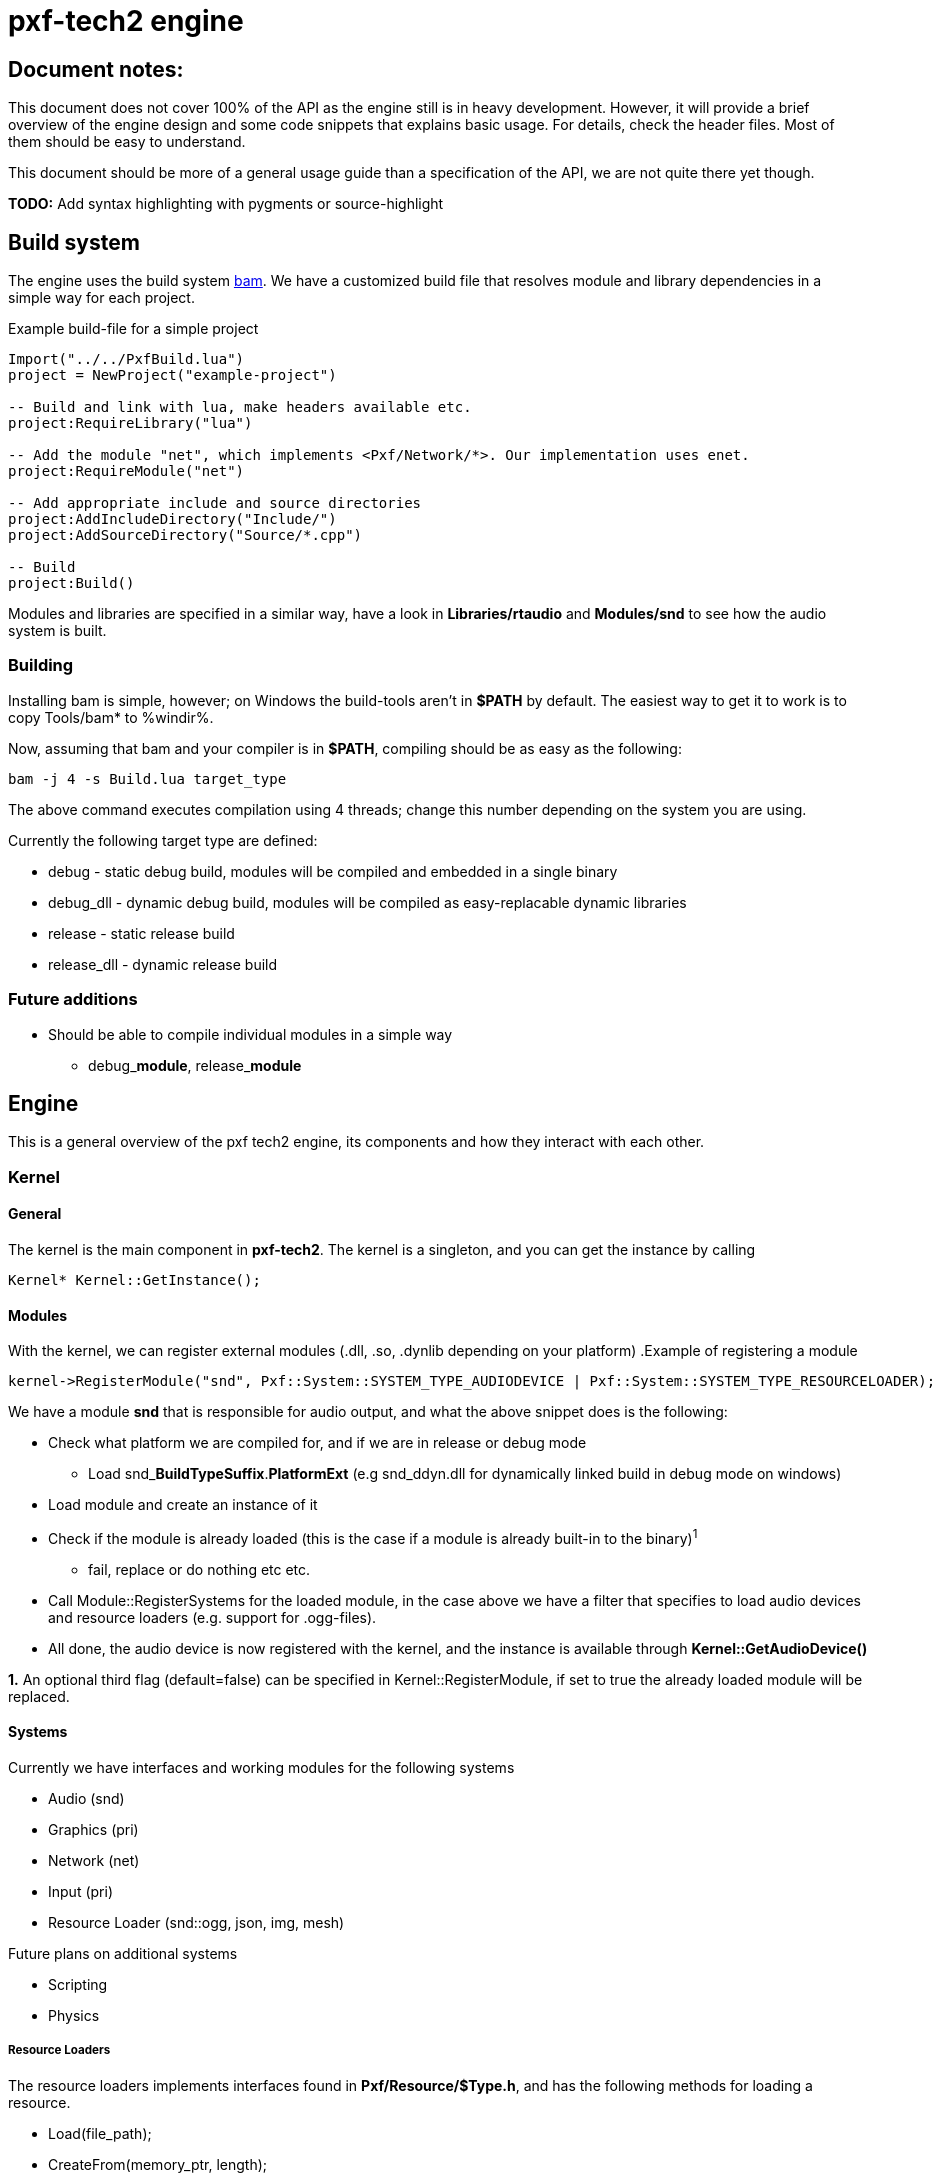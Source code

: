 pxf-tech2 engine
================

Document notes:
--------------
This document does not cover 100% of the API as the engine still is in heavy development. However, it will
provide a brief overview of the engine design and some code snippets that explains basic usage. For details,
check the header files. Most of them should be easy to understand.

This document should be more of a general usage guide than a specification of the API, we are not quite there yet though.

*TODO:* Add syntax highlighting with pygments or source-highlight

Build system
------------
The engine uses the build system http://matricks.github.com/bam/[bam]. We have a customized
build file that resolves module and library dependencies in a simple way for each project.

.Example build-file for a simple project
----
Import("../../PxfBuild.lua")
project = NewProject("example-project")

-- Build and link with lua, make headers available etc.
project:RequireLibrary("lua")

-- Add the module "net", which implements <Pxf/Network/*>. Our implementation uses enet.
project:RequireModule("net")

-- Add appropriate include and source directories
project:AddIncludeDirectory("Include/")
project:AddSourceDirectory("Source/*.cpp")

-- Build
project:Build()
----

Modules and libraries are specified in a similar way, have a look in *Libraries/rtaudio*
and *Modules/snd* to see how the audio system is built.

Building
~~~~~~~~
Installing bam is simple, however; on Windows the build-tools aren't in *$PATH* by default. The easiest
way to get it to work is to copy Tools/bam* to %windir%. 

Now, assuming that bam and your compiler is in *$PATH*, compiling should be as easy as the following:
----
bam -j 4 -s Build.lua target_type
----
The above command executes compilation using 4 threads; change this number depending on the system you are using.

Currently the following target type are defined:
--
* debug - static debug build, modules will be compiled and embedded in a single binary
* debug_dll - dynamic debug build, modules will be compiled as easy-replacable dynamic libraries
* release - static release build
* release_dll - dynamic release build
--

Future additions
~~~~~~~~~~~~~~~~
--
* Should be able to compile individual modules in a simple way
** debug_**module**, release_**module**
--

Engine
------
This is a general overview of the pxf tech2 engine, its components and how they interact with each other.

Kernel
~~~~~~

General
^^^^^^^
The kernel is the main component in *pxf-tech2*. The kernel is a singleton, and you can get
the instance by calling
----
Kernel* Kernel::GetInstance();
----

Modules
^^^^^^^
With the kernel, we can register external modules (.dll, .so, .dynlib depending on your platform)
.Example of registering a module
----
kernel->RegisterModule("snd", Pxf::System::SYSTEM_TYPE_AUDIODEVICE | Pxf::System::SYSTEM_TYPE_RESOURCELOADER);
----
We have a module *snd* that is responsible for audio output, and what the above snippet does is the following:
--
* Check what platform we are compiled for, and if we are in release or debug mode
    - Load snd_**BuildTypeSuffix**.**PlatformExt** (e.g snd_ddyn.dll for dynamically linked build in debug mode on windows)
* Load module and create an instance of it
* Check if the module is already loaded (this is the case if a module is already built-in to the binary)^1^
    - fail, replace or do nothing etc etc.
* Call Module::RegisterSystems for the loaded module, in the case above we have a filter that
  specifies to load audio devices and resource loaders (e.g. support for .ogg-files).
* All done, the audio device is now registered with the kernel, and the instance is available
through *Kernel::GetAudioDevice()*
--

*1.* An optional third flag (default=false) can be specified in Kernel::RegisterModule, if set to true
the already loaded module will be replaced.

Systems
^^^^^^^
Currently we have interfaces and working modules for the following systems
--
* Audio (snd)
* Graphics (pri)
* Network (net)
* Input (pri)
* Resource Loader (snd::ogg, json, img, mesh)
--

Future plans on additional systems
--
* Scripting
* Physics
--


Resource Loaders
++++++++++++++++
The resource loaders implements interfaces found in *Pxf/Resource/$Type.h*, and has the following methods for
loading a resource.
--
* Load(file_path);
* CreateFrom(memory_ptr, length);
--
A loader can also have custom methods, for example the JSON loader has
--
* CreateEmpty();
--
and the image loader has
--
* CreateFromRaw(width, height, num_color_channels, memory_ptr);
--

Resource Management
~~~~~~~~~~~~~~~~~~~
The kernel manages a resource manager available with
----
Resource::ResourceManager* Kernel::GetResourceManager();
----

The resource manager keeps a table of loaded resources, and does some simple reference counting to remove resources from memory when they aren't being used.
From a usage perspective this works rather simple. As an example, I will load an audio sample:
----
Resource::ResourceManager* res = kernel->GetResourceManager();

// Load file and create resource
Resource::Sound* snd = res->Acquire<Resource::Sound>("data/my_sample.ogg");

// Register sample and play it
Audio::AudioDevice audio = res->GetAudioDevice();
int audio_id = audio->RegisterSound(snd);
if (audio_id >= 0)
    audio->Play(audio_id);

// ...

// Release sample (this should also invalidate the audio_id)
res->Release(snd);
----

It's a bit trickier to create a resource manually, but this is how it's currently done.
----
const char ogg_data[] = "...";
Resource::SoundLoader* snd_ldr = res->FindResourceLoader<Resource::SoundLoader>("ogg");
Resource::Sound* snd = snd_ldr->CreateFrom(ogg_data, sizeof(ogg_data)/sizeof(ogg_data[0]));
...
----
Simpler methods might be added at a later time.

To see what modules are loaded, we can dump them to screen using
----
res->DumpResourceLoaders();
----

Audio
-----
Initialize the audio-device. _BufferSize is the number of frames to process at a time. There is less audio latency with
lower buffer size, as long as the sound card can keep up. _MaxVoices is the maximum number of simultaniously playing sounds.
----
bool AudioDevice::Initialize(unsigned int _BufferSize, unsigned int _MaxVoices);
----

Register a sound with the engine, return identifier used for controlling the sound.
----
int AudioDevice::RegisterSound(const char* _Filename);
int AudioDevice::RegisterSound(Resource::Sound* _Sound);
----

Look-up sound id based on sound instance
----
int AudioDevice::GetSoundID(const Resource::Sound* _Sound);
----

Unregister sound
----
void AudioDevice::UnregisterSound(int _Id);
void AudioDevice::UnregisterSound(const Resource::Sound* _Sound);
----

Playback controls

.Play
----
void AudioDevice::Play(int _SoundID, bool _Loop = false);
----
Behaviour for different states of _SoundID
--
* Play
** Starts playing sample with _SoundID if it's not an active voice
** Resumes _SoundID if it's a paused voice
** Restart _SoundID if it's an active playing voice
--

.Other
Stop or pause individual or all voices.
----
void AudioDevice::Stop(int _SoundID);
void AudioDevice::StopAll();
void AudioDevice::Pause(int _SoundID);
void AudioDevice::PauseAll();
----

Dump audio device information to the logger
----
void AudioDevice::DumpInfo();
----

Graphics
--------
For now, see **Pxf/Graphics/*.h**. Still very much a work-in-progress. See **Projects/DERPRenderer** for advanced usage.

.GraphicsDevice
----
Graphics::Window* GraphicsDevice::OpenWindow(WindowSpecifications* _pWindowSpecs);
void GraphicsDevice::CloseWindow();

void GraphicsDevice::SetViewport(int _x, int _y, int _w, int _h);
void GraphicsDevice::SetProjection(Math::Mat4 *_matrix);
void GraphicsDevice::SetModelView(Math::Mat4 *_matrix);
void GraphicsDevice::Translate(Math::Vec3f _translate);
void GraphicsDevice::SwapBuffers();

// Texture
Graphics::Texture* GraphicsDevice::CreateEmptyTexture(int _Width, int _Height
                                                     , TextureFormatStorage _Format = TEX_FORMAT_RGBA);
Graphics::Texture* GraphicsDevice::CreateTexture(const char* _filepath);
Graphics::Texture* GraphicsDevice::CreateTexture(Resource::Image* _Image);
Graphics::Texture* GraphicsDevice::CreateTextureFromData(const unsigned char* _datachunk, int _width
                                                        , int _height, int _channels);
Graphics::Texture* GraphicsDevice::BindTexture(Texture* _texture);
Graphics::Texture* GraphicsDevice::BindTexture(Texture* _texture
                                              , unsigned int _texture_unit);
void GraphicsDevice::DestroyTexture(Texture* _texture);

Graphics::Texture* GraphicsDevice::CreateTextureFromFramebuffer();
Resource::Image* GraphicsDevice::CreateImageFromTexture(Texture* _texture);

Graphics::VertexBuffer* GraphicsDevice::CreateVertexBuffer(VertexBufferLocation _VertexBufferLocation
                                                          , VertexBufferUsageFlag _VertexBufferUsageFlag);
void GraphicsDevice::DestroyVertexBuffer(VertexBuffer* _pVertexBuffer);
void GraphicsDevice::DrawBuffer(VertexBuffer* _pVertexBuffer, unsigned _VertexCount);

// Model
Graphics::Model* GraphicsDevice::CreateModel(const char* _FilePath);
Graphics::Model* GraphicsDevice::CreateModel(Resource::Mesh* _Mesh);

// Buffers
Graphics::RenderBuffer* GraphicsDevice::CreateRenderBuffer(unsigned _Format, unsigned _Width, unsigned _Height);
void GraphicsDevice::DestroyRenderBuffer(RenderBuffer* _pRenderBuffer);
void GraphicsDevice::BindRenderBuffer(RenderBuffer* _pRenderBuffer);
void GraphicsDevice::UnbindRenderBuffer();

Graphics::FrameBufferObject* GraphicsDevice::CreateFrameBufferObject();
void GraphicsDevice::DestroyFrameBufferObject(FrameBufferObject* _pFrameBufferObject);
Graphics::FrameBufferObject* GraphicsDevice::BindFrameBufferObject(FrameBufferObject* _pFrameBufferObject);
void GraphicsDevice::UnbindFrameBufferObject();

Graphics::Shader* GraphicsDevice::CreateShader(const char* _Ident, const char* _VertexShader, const char* _FragmentShader);
void GraphicsDevice::DestroyShader(Shader* _Shader);
Graphics::Shader* GraphicsDevice::BindShader(Shader* _Shader);
void GraphicsDevice::SetUniformi(Shader* _Shader, const char* _name, int _value);
void GraphicsDevice::SetUniformf(Shader* _Shader, const char* _name, float _value);
void GraphicsDevice::SetUniformVec2(Shader* _Shader, const char* _name, const Math::Vec2f* _value);
void GraphicsDevice::SetUniformVec3(Shader* _Shader, const char* _name, const Math::Vec3f* _value);
void GraphicsDevice::SetUniformVec3v(Shader* _Shader, const char* _name, unsigned count, const Math::Vec3f* _value);
void GraphicsDevice::SetUniformVec4(Shader* _Shader, const char* _name, const Math::Vec4f* _value);
void GraphicsDevice::SetUniformVec4v(Shader* _Shader, const char* _name, unsigned count, const Math::Vec4f* _value);
void GraphicsDevice::SetUniformMat4(Shader* _Shader, const char* _name, const Math::Mat4* _value);
----

.WindowSpecifications
----
struct WindowSpecifications
{
    int Width;
    int Height;
    int ColorBits;
    int AlphaBits;
    int DepthBits;
    int StencilBits;
    int FSAASamples;
    bool Fullscreen;
    bool Resizeable;
    bool VerticalSync;
};
----

.Window
----
typedef void(*WindowSizeCallback)(int _Width, int _Height);

bool Window::Open();
bool Window::Close();
void Window::Swap();

void Window::SetResizeCallback(WindowSizeCallback fun);
void Window::SetTitle(const char *_title);

int Window::GetFPS();
int Window::GetWidth();
int Window::GetHeight();
float Window::GetAspectRatio();

bool Window::IsOpen();
----

.Vertex Buffer
----
/**
 * VertexBuffer location types
 * VB_LOCATION_SYS is stored in system memory
 * VB_LOCATION_GPU is stored in GPU memory
 */
enum VertexBufferLocation
{
    VB_LOCATION_SYS,
    VB_LOCATION_GPU
};

/**
 * VertexBuffer attributes
 */
enum VertexBufferAttribute
{
    VB_VERTEX_DATA = 1,
    VB_NORMAL_DATA = 2,
    VB_TEXCOORD_DATA = 4,
    VB_COLOR_DATA = 8,
    VB_INDEX_DATA = 16,
    VB_EDGEFLAG_DATA = 32,
};

/**
 * Vertex buffer usage flags (used for GPU located memory)
 */

enum VertexBufferUsageFlag
{
    VB_USAGE_STATIC_DRAW = 1,
    VB_USAGE_STATIC_READ = 2,
    VB_USAGE_STATIC_COPY = 4,
    VB_USAGE_DYNAMIC_DRAW = 8,
    VB_USAGE_DYNAMIC_READ = 16,
    VB_USAGE_DYNAMIC_COPY = 32,
    VB_USAGE_STREAM_DRAW = 64,
    VB_USAGE_STREAM_READ = 128,
    VB_USAGE_STREAM_COPY = 256
};

/**
 * Vertex buffer access flags, specifies what type of access when
 * mapping gpu memory data.
 */
enum VertexBufferAccessFlag
{
    VB_ACCESS_READ_ONLY = 1,
    VB_ACCESS_WRITE_ONLY = 2,
    VB_ACCESS_READ_WRITE = 4
};

enum VertexBufferPrimitiveType { 
    VB_PRIMITIVE_NONE   = 0,
    VB_PRIMITIVE_POINTS = 1, 
    VB_PRIMITIVE_LINES,
    VB_PRIMITIVE_LINE_LOOP,
    VB_PRIMITIVE_LINE_STRIP,
    VB_PRIMITIVE_TRIANGLES,
    VB_PRIMITIVE_TRIANGLE_STRIP,
    VB_PRIMITIVE_TRIANGLE_FAN,
    VB_PRIMITIVE_QUADS,
    VB_PRIMITIVE_QUAD_STRIP
};
----

----
void VertexBuffer::CreateNewBuffer(uint32 _NumVertices, uint32 _VertexSize);
void VertexBuffer::CreateFromBuffer(void* _Buffer,uint32 _NumVertices, uint32 _VertexSize); 
voidVertexBuffer::(void* _Buffer, uint32 _Count, uint32 _Offset);
void* VertexBuffer::MapData(VertexBufferAccessFlag _AccessFlag);
void VertexBuffer::UnmapData();
void VertexBuffer::SetData(VertexBufferAttribute _AttribType, uint8 _StrideOffset, uint8 _NumComponents);
uint8 VertexBuffer::GetStrideOffset(VertexBufferAttribute _AttribType);
uint8 VertexBuffer::GetTypeSize(VertexBufferAttribute _AttribType);
uint32 VertexBuffer::GetVertexCount() const;
uint32 VertexBuffer::GetByteCount() const;
void VertexBuffer::SetPrimitive(VertexBufferPrimitiveType _PrimitiveType);
VertexBufferPrimitiveType VertexBuffer::GetPrimitive();
----

.Framebuffer
----
void FramebufferObject::Attach(Texture* _Texture, const unsigned _Attachment, bool _GenMipmaps) = 0;
void FramebufferObject::Attach(RenderBuffer* _Buffer, const unsigned _Attachment) = 0;
void FramebufferObject::Detach(const unsigned _Attachment) = 0;
void FramebufferObject::DetachAll() = 0;
int  FramebufferObject::GetNumColorAttachment() { return m_NumColorAttachment; }
bool FramebufferObject::GetUseDepthAttachment() { return m_UseDepthAttachment; }
bool FramebufferObject::GetUseStencilAttachment() { return m_UseStencilAttachment; }
bool FramebufferObject::IsComplete() { return m_Complete; }
----

.Renderbuffer
----
int  RenderBuffer::GetWidth();
int  RenderBuffer::GetHeight();
bool RenderBuffer::Ready();
----

.Texture
----
enum TextureFilter
{
    // valid for min & mag
    TEX_FILTER_NEAREST = 0,
    TEX_FILTER_LINEAR,

    // valid only for min, obviously.
    TEX_FILTER_LINEAR_MIPMAP_LINEAR,
    TEX_FILTER_LINEAR_MIPMAP_NEAREST,
    TEX_FILTER_NEAREST_MIPMAP_LINEAR,
    TEX_FILTER_NEAREST_MIPMAP_NEAREST
};

enum TextureClampMethod
{
    TEX_CLAMP,
    TEX_CLAMP_TO_EDGE,
    TEX_REPEAT
};

enum TextureFormatStorage
{
    TEX_FORMAT_RGB,
    TEX_FORMAT_RGBA,
    TEX_FORMAT_R,
    TEX_FORMAT_G,
    TEX_FORMAT_B,
    TEX_FORMAT_A
};
----
----
void Texture::Load(const char* _filepath) = 0;
void Texture::LoadData(const unsigned char* _datachunk, int _width, int _height, int _channels);
void Texture::Unload();
void Texture::Reload();
int Texture::GetWidth();
int Texture::GetHeight();
int Texture::GetChannels();
void Texture::SetMagFilter(TextureFilter _Filter);
void Texture::SetMinFilter(TextureFilter _Filter);
void Texture::SetClampMethod(TextureClampMethod _Method);
unsigned int Texture::GetTextureID();
Math::Vec4f Texture::CreateTextureSubset(float _x1, float _y1, float _x2, float _y2);
----

.Shader
----
bool Shader::IsValid();
----

Input
-----
The input system is rather simple. The first thing that must be done before you can get any input is to call
----
void InputDevice::Update();
----
This should be done at least once per frame.

Keyboard input
~~~~~~~~~~~~~~
Returns true if the key is down
----
bool InputDevice::IsKeyDown(int _key);
----

When a key is pressed, it's stored internally within the input device
The key and char value can be fetched with the following methods
----
int InputDevice::GetLastKey();
int InputDevice::GetLastChar();
----

You have to manually reset these after each frame, or when you are done with them
----
void InputDevice::ClearLastKey();
void InputDevice::ClearLastChar();
----

Mouse input
~~~~~~~~~~~
Same as above, but for mouse buttons.
----
bool InputDevice::IsButtonDown(int _button);
int InputDevice::GetLastButton();
void InputDevice::ClearLastButton();
----

Set/get active mouse mode
----
Input::MouseMode InputDevice::GetMouseMode();
void InputDevice::SetMouseMode(MouseMode _Mode);
----

Get mouse position (either absolute or relative to the previous frame; depending on mouse mode)
----
void InputDevice::GetMousePos(int *x, int *y);
void InputDevice::SetMousePos(int x, int y);
----

Set visibility of the system cursor
----
void InputDevice::ShowCursor(bool _show);
----

.Special keys
----
    UNKNOWN
    SPACE
    SPECIAL
    ESC
    F1
    F2
    F3
    F4
    F5
    F6
    F7
    F8
    F9
    F10
    F11
    F12
    F13
    F14
    F15
    F16
    F17
    F18
    F19
    F20
    F21
    F22
    F23
    F24
    F25
    UP
    DOWN
    LEFT
    RIGHT
    LSHIFT
    RSHIFT
    LCTRL
    RCTRL
    LALT
    RALT
    TAB
    ENTER
    BACKSPACE
    INSERT
    DEL
    PAGEUP
    PAGEDOWN
    HOME
    END
    KP_0
    KP_1
    KP_2
    KP_3
    KP_4
    KP_5
    KP_6
    KP_7
    KP_8
    KP_9
    KP_DIVIDE
    KP_MULTIPLY
    KP_SUBTRACT
    KP_ADD
    KP_DECIMAL
    KP_EQUAL
    KP_ENTER
    LAST
----

.Mouse modes
----
    MODE_RELATIVE
    MODE_ABSOLUTE
----

.Mouse buttons
----
    MOUSE_1
    MOUSE_2
    MOUSE_3
    MOUSE_4
    MOUSE_5
    MOUSE_6
    MOUSE_7
    MOUSE_8

    MOUSE_NONE
    MOUSE_LAST
    MOUSE_LEFT
    MOUSE_RIGHT
    MOUSE_MIDDLE
----

Network
-------

.Network::NetworkDevice
----
Server* CreateServer();
Client* CreateClient();

Server* GetServer(const int _ServerIdent);
Client* GetClient(const int _ClientIdent);

void KillServer(const int _ServerIdent);
void KillClient(const int _ClientIdent);

int AddTag(char* _Name);
Util::Array<char*>* GetTags();
----

.Network::Client
----
bool Connect(const char* _Host, const int _Port);
bool Disconnect();
bool Connected();

Packet* Recv();
Packet* RecvNonBlocking(const int _Timeout);
bool Send(const int _Type, const char* _Buf);
----

.Network::Server
----
bool Bind(const int _Port);
bool Shutdown();

Packet* Recv();
Packet* RecvNonBlocking(const int _Timeout);
bool Send(const int _Client, const int _Type, const char* _Buf);
bool SendAll(const int _Type, const char* _Buf);
bool SendAllL(const int _Type, const char* _Buf, const int _Length);
bool SendAllID(const char* _ID, const int _Type, const char* _Buf, const int _Length);
----

.Network::Packet
----
char* GetData();
int GetSender();
int GetLength();
int GetTag();
char* GetID();
----


Math
----
See Pxf/Math/(Math|Vector|Matrix).h. This will probably be replaced with the Sony Vector Math Library later.